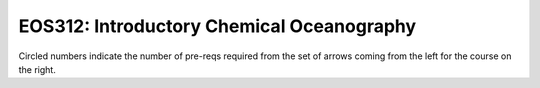 ===============================
|course_short|: |course_long|
===============================

.. image:: graphs/EOS312.svg
  :align: center
  :width: 98%
  
Circled numbers indicate the number of pre-reqs required from the set of arrows coming from the left for the course on the right.

.. |course_short| replace:: EOS312
.. |course_long| replace:: Introductory Chemical Oceanography


    